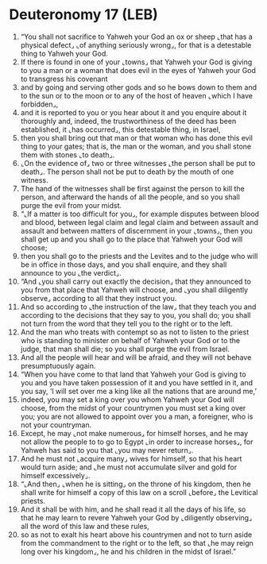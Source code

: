* Deuteronomy 17 (LEB)
:PROPERTIES:
:ID: LEB/05-DEU17
:END:

1. “You shall not sacrifice to Yahweh your God an ox or sheep ⌞that has a physical defect⌟ ⌞of anything seriously wrong⌟, for that is a detestable thing to Yahweh your God.
2. If there is found in one of your ⌞towns⌟ that Yahweh your God is giving to you a man or a woman that does evil in the eyes of Yahweh your God to transgress his covenant
3. and by going and serving other gods and so he bows down to them and to the sun or to the moon or to any of the host of heaven ⌞which I have forbidden⌟,
4. and it is reported to you or you hear about it and you enquire about it thoroughly and, indeed, the trustworthiness of the deed has been established, it ⌞has occurred⌟, this detestable thing, in Israel,
5. then you shall bring out that man or that woman who has done this evil thing to your gates; that is, the man or the woman, and you shall stone them with stones ⌞to death⌟.
6. ⌞On the evidence of⌟ two or three witnesses ⌞the person shall be put to death⌟. The person shall not be put to death by the mouth of one witness.
7. The hand of the witnesses shall be first against the person to kill the person, and afterward the hands of all the people, and so you shall purge the evil from your midst.
8. “⌞If a matter is too difficult for you⌟, for example disputes between blood and blood, between legal claim and legal claim and between assault and assault and between matters of discernment in your ⌞towns⌟, then you shall get up and you shall go to the place that Yahweh your God will choose;
9. then you shall go to the priests and the Levites and to the judge who will be in office in those days, and you shall enquire, and they shall announce to you ⌞the verdict⌟.
10. “And ⌞you shall carry out exactly the decision⌟ that they announced to you from that place that Yahweh will choose, and ⌞you shall diligently observe⌟ according to all that they instruct you.
11. And so according to ⌞the instruction of the law⌟ that they teach you and according to the decisions that they say to you, you shall do; you shall not turn from the word that they tell you to the right or to the left.
12. And the man who treats with contempt so as not to listen to the priest who is standing to minister on behalf of Yahweh your God or to the judge, that man shall die; so you shall purge the evil from Israel.
13. And all the people will hear and will be afraid, and they will not behave presumptuously again.
14. “When you have come to that land that Yahweh your God is giving to you and you have taken possession of it and you have settled in it, and you say, ‘I will set over me a king like all the nations that are around me,’
15. indeed, you may set a king over you whom Yahweh your God will choose, from the midst of your countrymen you must set a king over you; you are not allowed to appoint over you a man, a foreigner, who is not your countryman.
16. Except, he may ⌞not make numerous⌟ for himself horses, and he may not allow the people to to go to Egypt ⌞in order to increase horses⌟, for Yahweh has said to you that ⌞you may never return⌟.
17. And he must not ⌞acquire many⌟ wives for himself, so that his heart would turn aside; and ⌞he must not accumulate silver and gold for himself excessively⌟.
18. “⌞And then⌟ ⌞when he is sitting⌟ on the throne of his kingdom, then he shall write for himself a copy of this law on a scroll ⌞before⌟ the Levitical priests.
19. And it shall be with him, and he shall read it all the days of his life, so that he may learn to revere Yahweh your God by ⌞diligently observing⌟ all the word of this law and these rules,
20. so as not to exalt his heart above his countrymen and not to turn aside from the commandment to the right or to the left, so that ⌞he may reign long over his kingdom⌟, he and his children in the midst of Israel.”
